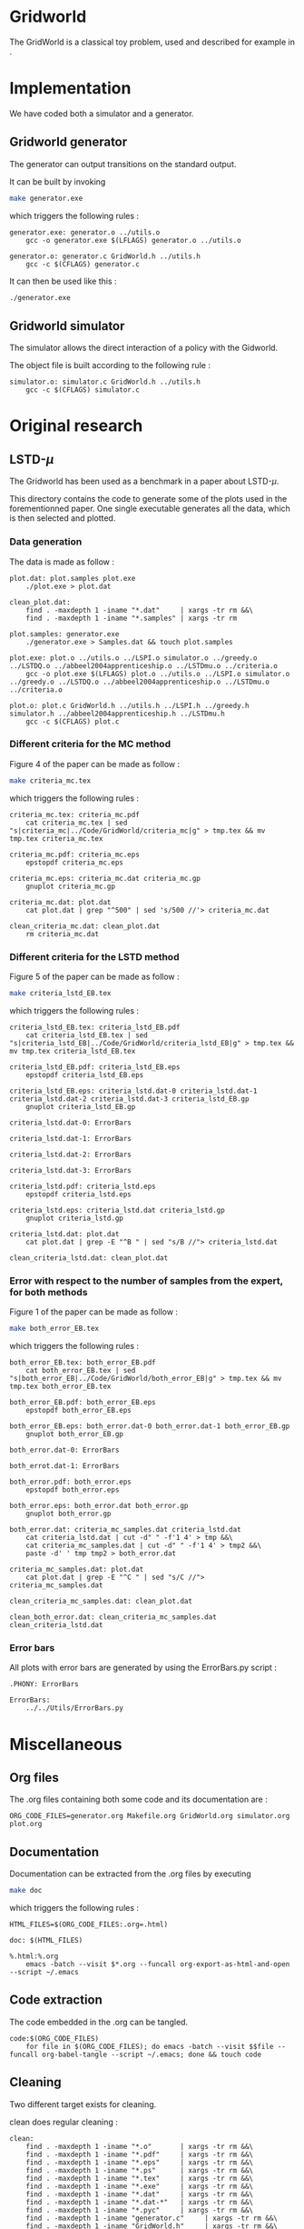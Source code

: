 * Gridworld
  The GridWorld is a classical toy problem, used and described for example in \cite{ng2000algorithms}.

* Implementation
  We have coded both a simulator and a generator.

** Gridworld generator
   The generator can output transitions on the standard output.

   It can be built by invoking

     #+begin_src sh
 make generator.exe
     #+end_src

   which triggers the following rules :
    #+begin_src make :tangle Makefile
generator.exe: generator.o ../utils.o
	gcc -o generator.exe $(LFLAGS) generator.o ../utils.o

generator.o: generator.c GridWorld.h ../utils.h
	gcc -c $(CFLAGS) generator.c
    #+end_src

   It can then be used like this :

     #+begin_src sh
 ./generator.exe
     #+end_src

** Gridworld simulator
   The simulator allows the direct interaction of a policy with the Gidworld.

   The object file is built according to the following rule :
    #+begin_src make :tangle Makefile
simulator.o: simulator.c GridWorld.h ../utils.h
	gcc -c $(CFLAGS) simulator.c
    #+end_src
* Original research
** LSTD-$\mu$
   The Gridworld has been used as a benchmark in a paper about LSTD-$\mu$.

   This directory contains the code to generate some of the plots used in the forementionned paper. One single executable generates all the data, which is then selected and plotted.

*** Data generation
    The data is made as follow :

    #+begin_src make :tangle Makefile
plot.dat: plot.samples plot.exe
	./plot.exe > plot.dat

clean_plot.dat:
	find . -maxdepth 1 -iname "*.dat"     | xargs -tr rm &&\
	find . -maxdepth 1 -iname "*.samples" | xargs -tr rm

plot.samples: generator.exe 
	./generator.exe > Samples.dat && touch plot.samples

plot.exe: plot.o ../utils.o ../LSPI.o simulator.o ../greedy.o ../LSTDQ.o ../abbeel2004apprenticeship.o ../LSTDmu.o ../criteria.o
	gcc -o plot.exe $(LFLAGS) plot.o ../utils.o ../LSPI.o simulator.o ../greedy.o ../LSTDQ.o ../abbeel2004apprenticeship.o ../LSTDmu.o ../criteria.o

plot.o: plot.c GridWorld.h ../utils.h ../LSPI.h ../greedy.h simulator.h ../abbeel2004apprenticeship.h ../LSTDmu.h
	gcc -c $(CFLAGS) plot.c
    #+end_src

*** Different criteria for the MC method
    Figure 4 of the paper can be made as follow :

     #+begin_src sh
 make criteria_mc.tex
     #+end_src

   which triggers the following rules :
    #+begin_src make :tangle Makefile
criteria_mc.tex: criteria_mc.pdf
	cat criteria_mc.tex | sed "s|criteria_mc|../Code/GridWorld/criteria_mc|g" > tmp.tex && mv tmp.tex criteria_mc.tex

criteria_mc.pdf: criteria_mc.eps
	epstopdf criteria_mc.eps

criteria_mc.eps: criteria_mc.dat criteria_mc.gp
	gnuplot criteria_mc.gp

criteria_mc.dat: plot.dat
	cat plot.dat | grep "^500" | sed 's/500 //'> criteria_mc.dat

clean_criteria_mc.dat: clean_plot.dat
	rm criteria_mc.dat
    #+end_src
*** Different criteria for the LSTD method
    Figure 5 of the paper can be made as follow :
     #+begin_src sh
 make criteria_lstd_EB.tex
     #+end_src

   which triggers the following rules :
    #+begin_src make :tangle Makefile
criteria_lstd_EB.tex: criteria_lstd_EB.pdf
	cat criteria_lstd_EB.tex | sed "s|criteria_lstd_EB|../Code/GridWorld/criteria_lstd_EB|g" > tmp.tex && mv tmp.tex criteria_lstd_EB.tex

criteria_lstd_EB.pdf: criteria_lstd_EB.eps
	epstopdf criteria_lstd_EB.eps

criteria_lstd_EB.eps: criteria_lstd.dat-0 criteria_lstd.dat-1 criteria_lstd.dat-2 criteria_lstd.dat-3 criteria_lstd_EB.gp
	gnuplot criteria_lstd_EB.gp

criteria_lstd.dat-0: ErrorBars

criteria_lstd.dat-1: ErrorBars

criteria_lstd.dat-2: ErrorBars

criteria_lstd.dat-3: ErrorBars

criteria_lstd.pdf: criteria_lstd.eps
	epstopdf criteria_lstd.eps

criteria_lstd.eps: criteria_lstd.dat criteria_lstd.gp
	gnuplot criteria_lstd.gp

criteria_lstd.dat: plot.dat
	cat plot.dat | grep -E "^B " | sed "s/B //"> criteria_lstd.dat

clean_criteria_lstd.dat: clean_plot.dat
    #+end_src

*** Error with respect to the number of samples from the expert, for both methods
    Figure 1 of the paper can be made as follow :
     #+begin_src sh
 make both_error_EB.tex
     #+end_src

   which triggers the following rules :
    #+begin_src make :tangle Makefile
both_error_EB.tex: both_error_EB.pdf
	cat both_error_EB.tex | sed "s|both_error_EB|../Code/GridWorld/both_error_EB|g" > tmp.tex && mv tmp.tex both_error_EB.tex

both_error_EB.pdf: both_error_EB.eps
	epstopdf both_error_EB.eps

both_error_EB.eps: both_error.dat-0 both_error.dat-1 both_error_EB.gp
	gnuplot both_error_EB.gp

both_error.dat-0: ErrorBars

both_errot.dat-1: ErrorBars

both_error.pdf: both_error.eps
	epstopdf both_error.eps

both_error.eps: both_error.dat both_error.gp
	gnuplot both_error.gp

both_error.dat: criteria_mc_samples.dat criteria_lstd.dat
	cat criteria_lstd.dat | cut -d" " -f'1 4' > tmp &&\
	cat criteria_mc_samples.dat | cut -d" " -f'1 4' > tmp2 &&\
	paste -d' ' tmp tmp2 > both_error.dat

criteria_mc_samples.dat: plot.dat
	cat plot.dat | grep -E "^C " | sed "s/C //"> criteria_mc_samples.dat

clean_criteria_mc_samples.dat: clean_plot.dat

clean_both_error.dat: clean_criteria_mc_samples.dat clean_criteria_lstd.dat
    #+end_src

*** Error bars
    All plots with error bars are generated by using the ErrorBars.py script :
    #+begin_src make :tangle Makefile
.PHONY: ErrorBars

ErrorBars: 
	../../Utils/ErrorBars.py
    #+end_src
* Miscellaneous
** Org files
  The .org files containing both some code and its documentation are :
  #+begin_src make :tangle Makefile
ORG_CODE_FILES=generator.org Makefile.org GridWorld.org simulator.org plot.org
  #+end_src
** Documentation
   Documentation can be extracted from the .org files by executing
   #+begin_src sh
 make doc
   #+end_src

   which triggers the following rules :

   #+begin_src make :tangle Makefile
HTML_FILES=$(ORG_CODE_FILES:.org=.html)

doc: $(HTML_FILES)

%.html:%.org
	emacs -batch --visit $*.org --funcall org-export-as-html-and-open --script ~/.emacs
   #+end_src
** Code extraction

   The code embedded in the .org can be tangled.
    #+begin_src make :tangle Makefile
code:$(ORG_CODE_FILES)
	for file in $(ORG_CODE_FILES); do emacs -batch --visit $$file --funcall org-babel-tangle --script ~/.emacs; done && touch code
    #+end_src
    
** Cleaning
  Two different target exists for cleaning.

  clean does regular cleaning : 

    #+begin_src make :tangle Makefile
clean:
	find . -maxdepth 1 -iname "*.o"       | xargs -tr rm &&\
	find . -maxdepth 1 -iname "*.pdf"     | xargs -tr rm &&\
	find . -maxdepth 1 -iname "*.eps"     | xargs -tr rm &&\
	find . -maxdepth 1 -iname "*.ps"      | xargs -tr rm &&\
	find . -maxdepth 1 -iname "*.tex"     | xargs -tr rm &&\
	find . -maxdepth 1 -iname "*.exe"     | xargs -tr rm &&\
	find . -maxdepth 1 -iname "*.dat"     | xargs -tr rm &&\
	find . -maxdepth 1 -iname "*.dat-*"   | xargs -tr rm &&\
	find . -maxdepth 1 -iname "*.pyc"     | xargs -tr rm &&\
	find . -maxdepth 1 -iname "generator.c"     | xargs -tr rm &&\
	find . -maxdepth 1 -iname "GridWorld.h"     | xargs -tr rm &&\
	find . -maxdepth 1 -iname "simulator.h"     | xargs -tr rm &&\
	find . -maxdepth 1 -iname "simulator.c"     | xargs -tr rm &&\
	find . -maxdepth 1 -iname "plot.c"    | xargs -tr rm &&\
	find . -maxdepth 1 -iname "code"      | xargs -tr rm &&\
	find . -maxdepth 1 -iname "*~"        | xargs -tr rm &&\
	find . -maxdepth 1 -iname "*.samples" | xargs -tr rm
    #+end_src

  nuke removes the data generated by the ErrorBars.py script, which may take a very long time to generate. Hence a separated target to avoid accidents.

    #+begin_src make :tangle Makefile
nuke: #You probably don't want to make this one
	find ErrorBars/ -maxdepth 1 -iname "*.dat*" | xargs -tr rm
    #+end_src

